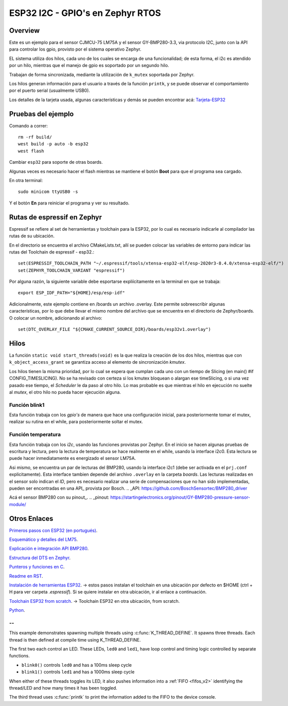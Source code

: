 .. _96b_carbon_multi_thread_blinky:

ESP32 I2C - GPIO's en Zephyr RTOS
####################

Overview
********

Este es un ejemplo para el sensor CJMCU-75 LM75A y el sensor GY-BMP280-3.3, via protocolo I2C, junto con la API para controlar los gpio, provisto por el sistema operativo Zephyr.

EL sistema utiliza dos hilos, cada uno de los cuales se encarga de una funcionalidad; de esta forma, el i2c es atendido por un hilo, mientras que el manejo de gpio es soportado por un segundo hilo.

Trabajan de forma sincronizada, mediante la utilización de ``k_mutex`` soportada por Zephyr.

Los hilos generan información para el usuario a través de la función ``printk``, y se puede observar el comportamiento por el puerto serial (usualmente USB0).

Los detalles de la tarjeta usada, algunas características y demás se pueden encontrar acá: Tarjeta-ESP32_

.. _Tarjeta-ESP32: https://randomnerdtutorials.com/esp32-pinout-reference-gpios/

Pruebas del ejemplo
********************

Comando a correr::
    
    rm -rf build/
    west build -p auto -b esp32
    west flash

Cambiar ``esp32`` para soporte de otras boards.

Algunas veces es necesario hacer el flash mientras se mantiene el botón **Boot** para que el programa sea cargado.

En otra terminal::
    
    sudo minicom ttyUSB0 -s

Y el botón **En** para reiniciar el programa y ver su resultado.

Rutas de espressif en Zephyr
********************

Espressif se refiere al set de herramientas y toolchain para la ESP32, por lo cual es necesario indicarle al compilador las rutas de su ubicación.

En el directorio se encuentra el archivo CMakeLists.txt, allí se pueden colocar las variables de entorno para indicar las rutas del Toolchain de espressif - esp32.::

    set(ESPRESSIF_TOOLCHAIN_PATH "~/.espressif/tools/xtensa-esp32-elf/esp-2020r3-8.4.0/xtensa-esp32-elf/")
    set(ZEPHYR_TOOLCHAIN_VARIANT "espressif")

Por alguna razón, la siguiente variable debe esportarse expliícitamente en la terminal en que se trabaja::

    export ESP_IDF_PATH="${HOME}/esp/esp-idf"


Adicionalmente, este ejemplo contiene en /boards un archivo .overlay. Este permite sobreescribir algunas características, por lo que debe llevar el mismo nombre del archivo que se encuentra en el directorio de Zephyr/boards. O colocar un nombre, adicionando al archivo::

    set(DTC_OVERLAY_FILE "${CMAKE_CURRENT_SOURCE_DIR}/boards/esp32v1.overlay")

Hilos
******

La función ``static void start_threads(void)`` es la que realiza la creación de los dos hilos, mientras que con ``k_object_access_grant`` se garantiza acceso al elemento de sincronización *kmutex*. 

Los hilos tienen la misma prioridad, por lo cual se espera que cumplan cada uno con un tiempo de Slicing (en main() #if CONFIG_TIMESLICING). No se ha revisado con certeza si los kmutex bloquean o alargan ese timeSlicing, o si una vez pasado ese tiempo, el *Scheduler* le da paso al otro hilo. Lo mas probable es que mientras el hilo en ejecución no suelte al *mutex*, el otro hilo no pueda hacer ejecución alguna.

Función blink1
============

Esta función trabaja con los *gpio's* de manera que hace una configuración inicial, para posteriormente tomar el mutex, realizar su rutina en el while, para posteriormente soltar el mutex.

Función temperatura
============

Esta función trabaja con los *i2c*, usando las funciones provistas por Zephyr. En el inicio se hacen algunas pruebas de escritura y lectura, pero la lectura de temperatura se  hace realmente en el while, usando la interface i2c0. Esta lectura se puede hacer inmediatamente es energizado el sensor LM75A.

Asi mismo, se encuentra un par de lecturas del BMP280, usando  la interface i2c1 (debe ser activada en el ``prj.conf`` explicitamente). Esta interface tambien depende del archivo ``.overlay`` en la carpeta *boards*. Las lecturas realizadas en el sensor solo indican el *ID*, pero es necesario realizar una serie de compensaciones que no han sido implementadas, pueden ser encontradas en una API_ provista por Bosch.
.. _API: https://github.com/BoschSensortec/BMP280_driver


Acá el sensor BMP280 con su pinout_.
.. _pinout: https://startingelectronics.org/pinout/GY-BMP280-pressure-sensor-module/

Otros Enlaces
*********

`Primeros pasos con ESP32 (en portugués) <https://www.embarcados.com.br/zephyr-rtos-no-esp32-primeiros-passos/>`_.

`Esquemático y detalles del LM75 <https://github.com/hpaluch/i2c-cjmcu-75>`_.

`Explicación e integración API BMP280 <http://electronicayciencia.blogspot.com/2018/10/la-presion-atmosferica-bmp280.html>`_. 

`Estructura del DTS en Zephyr <https://docs.zephyrproject.org/latest/guides/dts/howtos.html#get-a-struct-device-from-a-devicetree-node>`_. 

`Punteros y funciones en C <https://es.slideshare.net/CesarOsorio2/punteros-y-funciones>`_.

`Readme en RST <https://github.com/ralsina/rst-cheatsheet/blob/master/rst-cheatsheet.rst>`_.

`Instalación de herramientas ESP32 <https://docs.espressif.com/projects/esp-idf/en/latest/esp32/get-started/index.html>`_.  -> estos pasos instalan el toolchain en una ubicación por defecto en $HOME (ctrl + H para ver carpeta *.espressif*). Si se quiere instalar en otra ubicación, ir al enlace a continuación.

`Toolchain ESP32 from scratch <https://docs.espressif.com/projects/esp-idf/en/latest/esp32/get-started/linux-setup-scratch.html>`_. -> Toolchain ESP32 en otra ubicación, from scratch.

`Python <http://www.python.org/>`_.


--
====


This example demonstrates spawning multiple threads using
:c:func:`K_THREAD_DEFINE`. It spawns three threads. Each thread is then defined
at compile time using K_THREAD_DEFINE.

The first two each control an LED. These LEDs, ``led0`` and ``led1``, have
loop control and timing logic controlled by separate functions.

- ``blink0()`` controls ``led0`` and has a 100ms sleep cycle
- ``blink1()`` controls ``led1`` and has a 1000ms sleep cycle

When either of these threads toggles its LED, it also pushes information into a
:ref:`FIFO <fifos_v2>` identifying the thread/LED and how many times it has
been toggled.

The third thread uses :c:func:`printk` to print the information added to the
FIFO to the device console.


